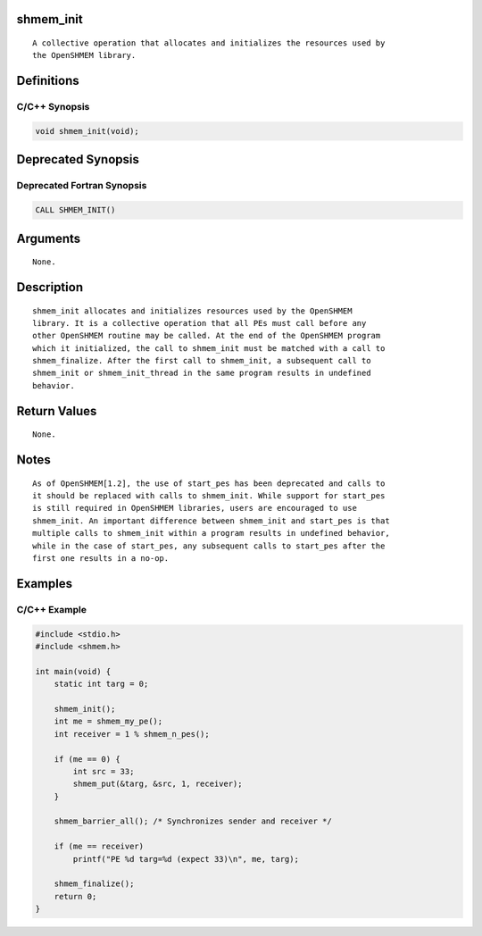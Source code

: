 shmem_init
==========

::

   A collective operation that allocates and initializes the resources used by
   the OpenSHMEM library.

Definitions
===========

C/C++ Synopsis
--------------

.. code:: bash

   void shmem_init(void);

Deprecated Synopsis
===================

Deprecated Fortran Synopsis
---------------------------

.. code:: bash

   CALL SHMEM_INIT()

Arguments
=========

::

   None.

Description
===========

::

   shmem_init allocates and initializes resources used by the OpenSHMEM
   library. It is a collective operation that all PEs must call before any
   other OpenSHMEM routine may be called. At the end of the OpenSHMEM program
   which it initialized, the call to shmem_init must be matched with a call to
   shmem_finalize. After the first call to shmem_init, a subsequent call to
   shmem_init or shmem_init_thread in the same program results in undefined
   behavior.

Return Values
=============

::

   None.

Notes
=====

::

   As of OpenSHMEM[1.2], the use of start_pes has been deprecated and calls to
   it should be replaced with calls to shmem_init. While support for start_pes
   is still required in OpenSHMEM libraries, users are encouraged to use
   shmem_init. An important difference between shmem_init and start_pes is that
   multiple calls to shmem_init within a program results in undefined behavior,
   while in the case of start_pes, any subsequent calls to start_pes after the
   first one results in a no-op.

Examples
========

C/C++ Example
-------------

.. code:: bash

   #include <stdio.h>
   #include <shmem.h>

   int main(void) {
       static int targ = 0;

       shmem_init();
       int me = shmem_my_pe();
       int receiver = 1 % shmem_n_pes();

       if (me == 0) {
           int src = 33;
           shmem_put(&targ, &src, 1, receiver);
       }

       shmem_barrier_all(); /* Synchronizes sender and receiver */

       if (me == receiver)
           printf("PE %d targ=%d (expect 33)\n", me, targ);

       shmem_finalize();
       return 0;
   }
